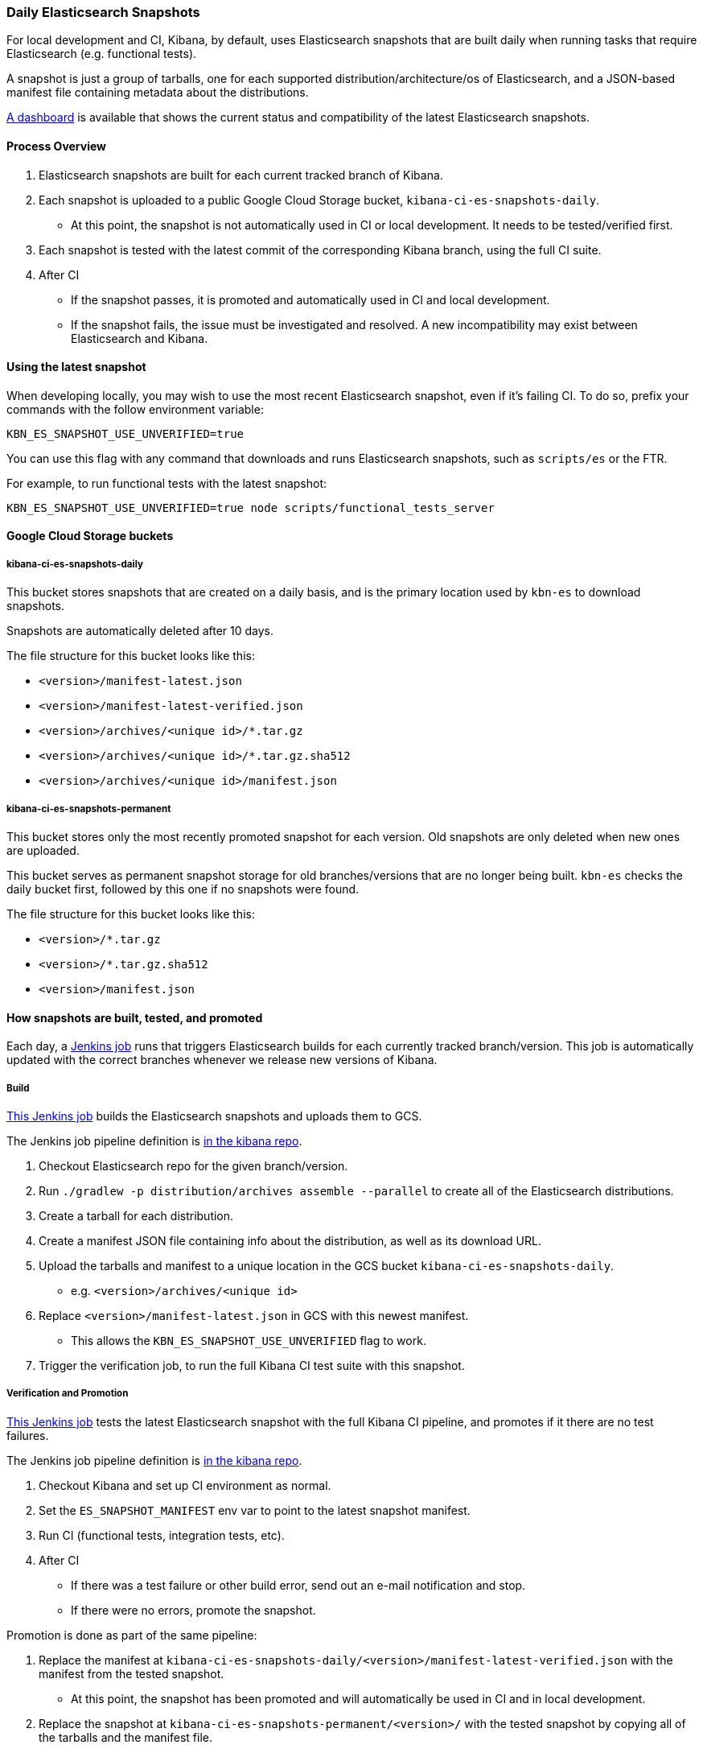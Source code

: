 [[development-es-snapshots]]
=== Daily Elasticsearch Snapshots

For local development and CI, Kibana, by default, uses Elasticsearch snapshots that are built daily when running tasks that require Elasticsearch (e.g. functional tests).

A snapshot is just a group of tarballs, one for each supported distribution/architecture/os of Elasticsearch, and a JSON-based manifest file containing metadata about the distributions.

https://ci.kibana.dev/es-snapshots[A dashboard] is available that shows the current status and compatibility of the latest Elasticsearch snapshots.

==== Process Overview

1. Elasticsearch snapshots are built for each current tracked branch of Kibana.
2. Each snapshot is uploaded to a public Google Cloud Storage bucket, `kibana-ci-es-snapshots-daily`.
** At this point, the snapshot is not automatically used in CI or local development. It needs to be tested/verified first.
3. Each snapshot is tested with the latest commit of the corresponding Kibana branch, using the full CI suite.
4. After CI
** If the snapshot passes, it is promoted and automatically used in CI and local development.
** If the snapshot fails, the issue must be investigated and resolved. A new incompatibility may exist between Elasticsearch and Kibana.

==== Using the latest snapshot

When developing locally, you may wish to use the most recent Elasticsearch snapshot, even if it's failing CI. To do so, prefix your commands with the follow environment variable:

["source","bash"]
-----------
KBN_ES_SNAPSHOT_USE_UNVERIFIED=true
-----------

You can use this flag with any command that downloads and runs Elasticsearch snapshots, such as `scripts/es` or the FTR.

For example, to run functional tests with the latest snapshot:

["source","bash"]
-----------
KBN_ES_SNAPSHOT_USE_UNVERIFIED=true node scripts/functional_tests_server
-----------

==== Google Cloud Storage buckets

===== kibana-ci-es-snapshots-daily

This bucket stores snapshots that are created on a daily basis, and is the primary location used by `kbn-es` to download snapshots.

Snapshots are automatically deleted after 10 days.

The file structure for this bucket looks like this:

* `<version>/manifest-latest.json`
* `<version>/manifest-latest-verified.json`
* `<version>/archives/<unique id>/*.tar.gz`
* `<version>/archives/<unique id>/*.tar.gz.sha512`
* `<version>/archives/<unique id>/manifest.json`

===== kibana-ci-es-snapshots-permanent

This bucket stores only the most recently promoted snapshot for each version. Old snapshots are only deleted when new ones are uploaded.

This bucket serves as permanent snapshot storage for old branches/versions that are no longer being built. `kbn-es` checks the daily bucket first, followed by this one if no snapshots were found.

The file structure for this bucket looks like this:

* `<version>/*.tar.gz`
* `<version>/*.tar.gz.sha512`
* `<version>/manifest.json`

==== How snapshots are built, tested, and promoted

Each day, a https://kibana-ci.elastic.co/job/elasticsearch+snapshots+trigger/[Jenkins job] runs that triggers Elasticsearch builds for each currently tracked branch/version. This job is automatically updated with the correct branches whenever we release new versions of Kibana.

===== Build

https://kibana-ci.elastic.co/job/elasticsearch+snapshots+build/[This Jenkins job] builds the Elasticsearch snapshots and uploads them to GCS.

The Jenkins job pipeline definition is https://github.com/elastic/kibana/blob/master/.ci/es-snapshots/Jenkinsfile_build_es[in the kibana repo].

1. Checkout Elasticsearch repo for the given branch/version.
2. Run `./gradlew -p distribution/archives assemble --parallel` to create all of the Elasticsearch distributions.
3. Create a tarball for each distribution.
4. Create a manifest JSON file containing info about the distribution, as well as its download URL.
5. Upload the tarballs and manifest to a unique location in the GCS bucket `kibana-ci-es-snapshots-daily`.
** e.g. `<version>/archives/<unique id>`
6. Replace `<version>/manifest-latest.json` in GCS with this newest manifest.
** This allows the `KBN_ES_SNAPSHOT_USE_UNVERIFIED` flag to work.
7. Trigger the verification job, to run the full Kibana CI test suite with this snapshot.

===== Verification and Promotion

https://kibana-ci.elastic.co/job/elasticsearch+snapshots+verify/[This Jenkins job] tests the latest Elasticsearch snapshot with the full Kibana CI pipeline, and promotes if it there are no test failures.

The Jenkins job pipeline definition is https://github.com/elastic/kibana/blob/master/.ci/es-snapshots/Jenkinsfile_verify_es[in the kibana repo].

1. Checkout Kibana and set up CI environment as normal.
2. Set the `ES_SNAPSHOT_MANIFEST` env var to point to the latest snapshot manifest.
3. Run CI (functional tests, integration tests, etc).
4. After CI
** If there was a test failure or other build error, send out an e-mail notification and stop.
** If there were no errors, promote the snapshot.

Promotion is done as part of the same pipeline:

1. Replace the manifest at `kibana-ci-es-snapshots-daily/<version>/manifest-latest-verified.json` with the manifest from the tested snapshot.
** At this point, the snapshot has been promoted and will automatically be used in CI and in local development.
2. Replace the snapshot at `kibana-ci-es-snapshots-permanent/<version>/` with the tested snapshot by copying all of the tarballs and the manifest file.